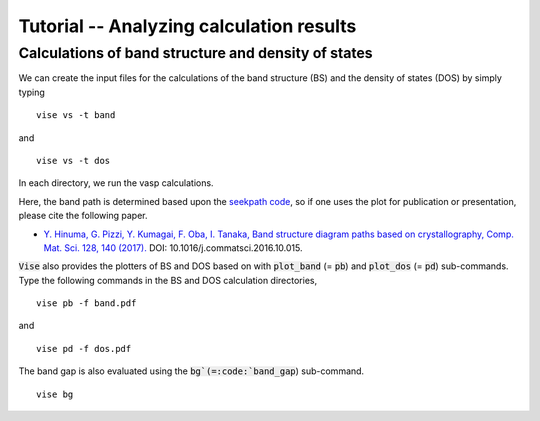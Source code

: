Tutorial -- Analyzing calculation results
---------------------------------------------

=====================================================
Calculations of band structure and density of states
=====================================================
We can create the input files for the calculations of the band structure (BS) and
the density of states (DOS) by simply typing

::

    vise vs -t band

and

::

    vise vs -t dos

In each directory, we run the vasp calculations.

Here, the band path is determined based upon the
`seekpath code <https://www.materialscloud.org/work/tools/seekpath>`_,
so if one uses the plot for publication or presentation, please cite the following paper.

- `Y. Hinuma, G. Pizzi, Y. Kumagai, F. Oba, I. Tanaka, Band structure diagram paths based on crystallography, Comp. Mat. Sci. 128, 140 (2017). <https://www.sciencedirect.com/science/article/pii/S0927025616305110?via%3Dihub>`_ DOI: 10.1016/j.commatsci.2016.10.015.

:code:`Vise` also provides the plotters of BS and DOS based on with
:code:`plot_band` (= :code:`pb`) and :code:`plot_dos` (= :code:`pd`) sub-commands.
Type the following commands in the BS and DOS calculation directories,

::

    vise pb -f band.pdf

and

::

    vise pd -f dos.pdf

The band gap is also evaluated using the :code:`bg`(=:code:`band_gap`) sub-command.

::

    vise bg

